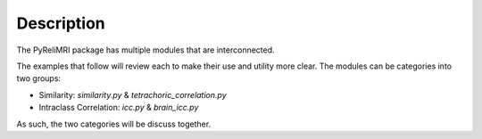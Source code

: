 Description
============

The PyReliMRI package has multiple modules that are interconnected.

The examples that follow will review each to make their use and utility more clear. The modules can \
be categories into two groups:

* Similarity: `similarity.py` & `tetrachoric_correlation.py`
* Intraclass Correlation: `icc.py` & `brain_icc.py`

As such, the two categories will be discuss together.